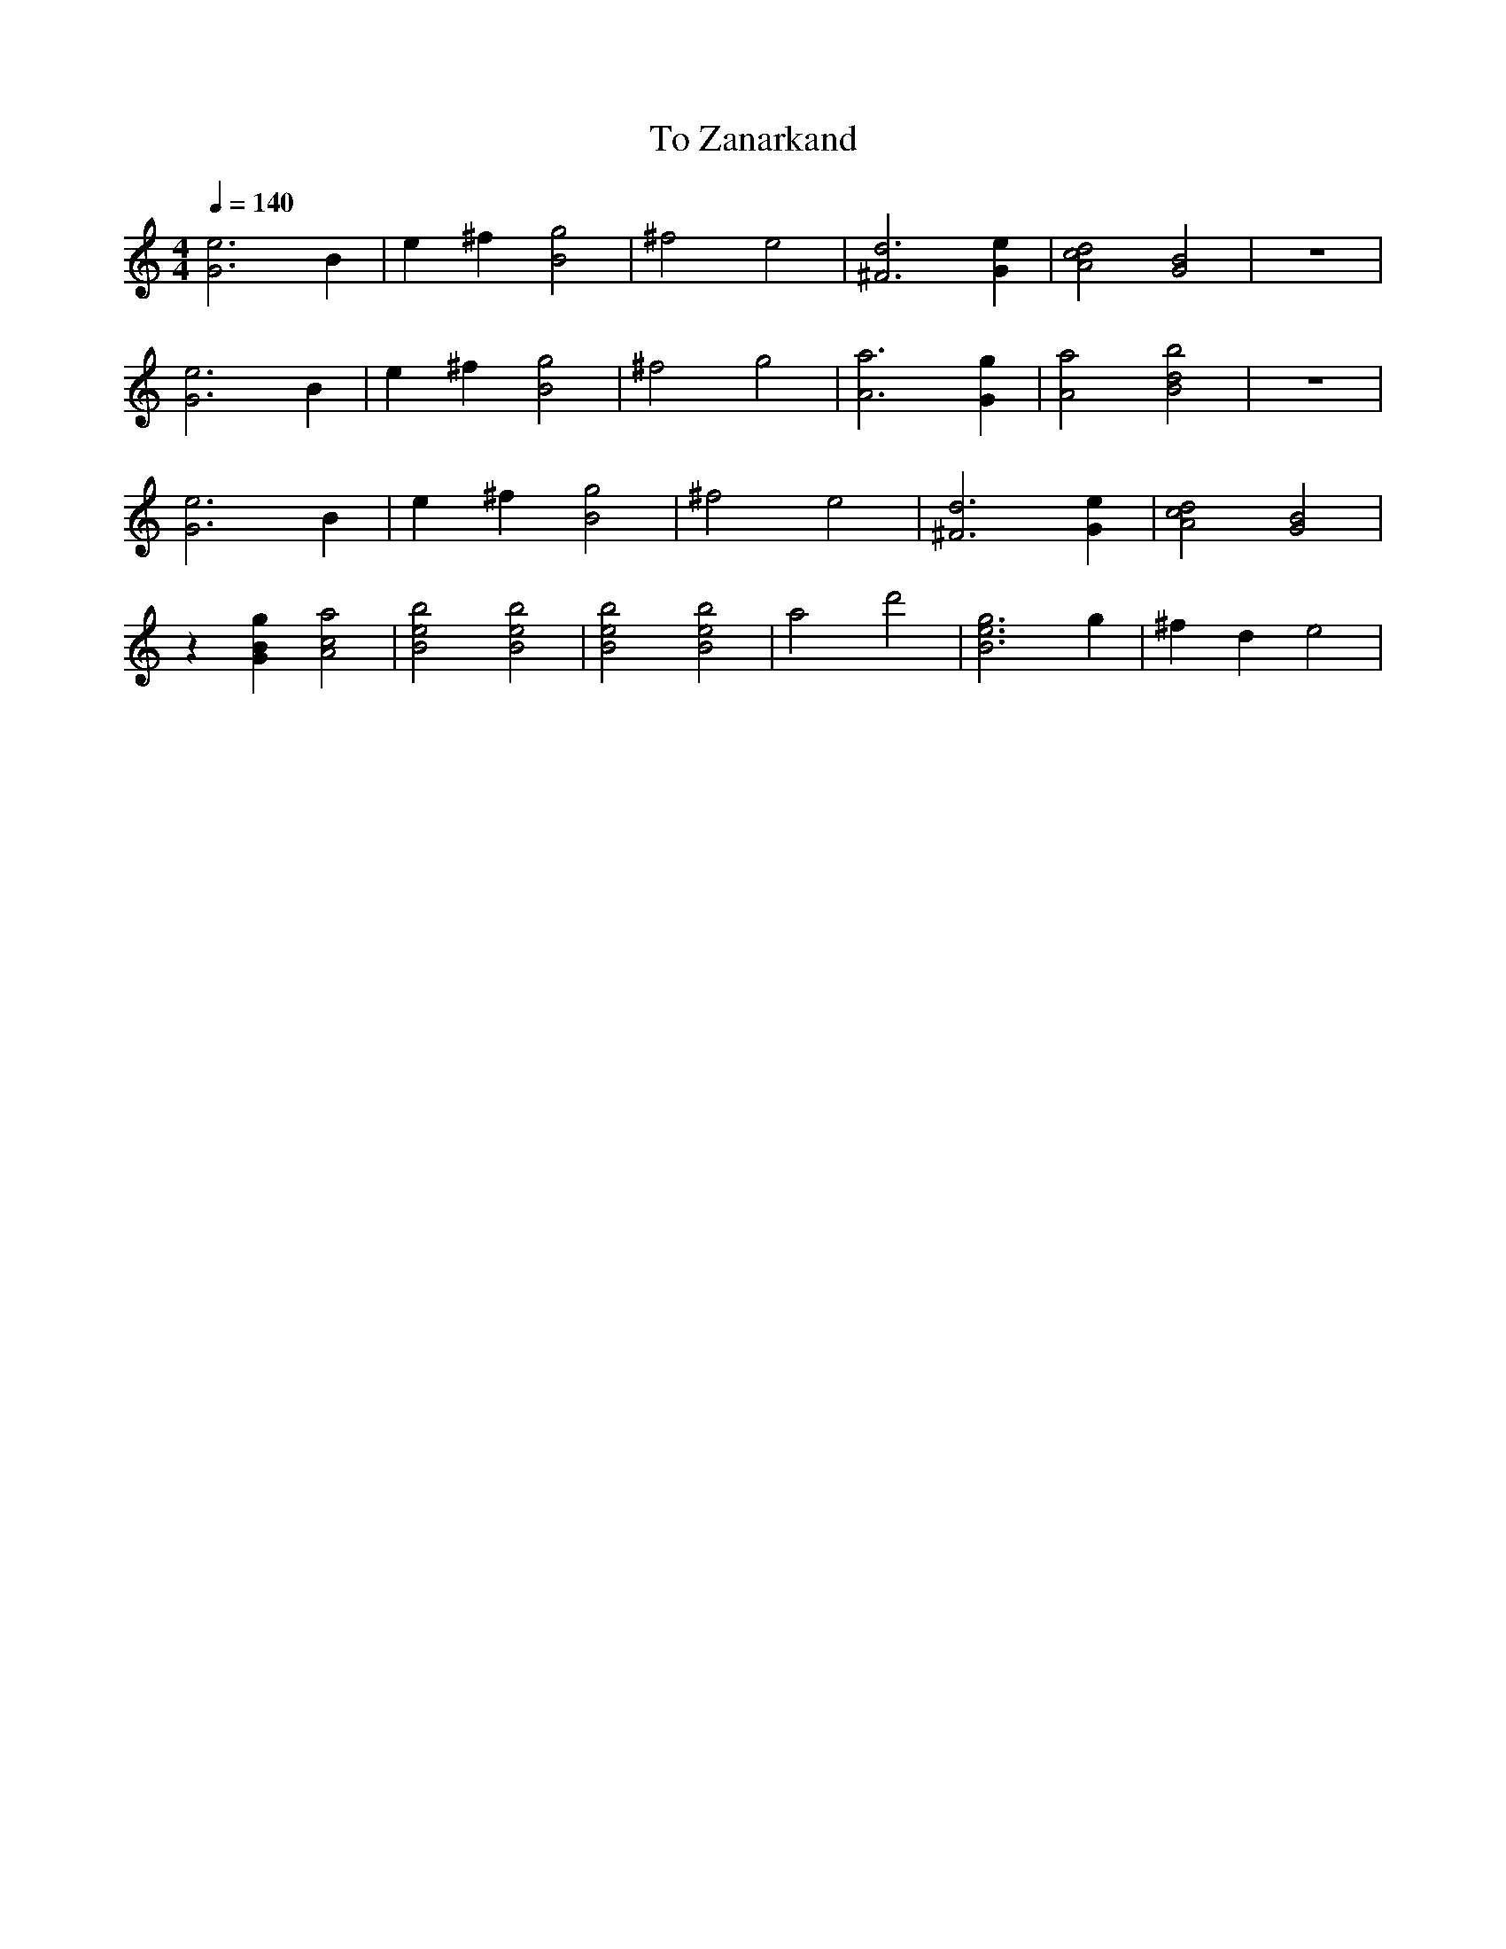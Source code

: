 
X:1
T: To Zanarkand
M: 4/4
L: 1/4
Q:1/4=140
K:C
[GE']3 B | E' ^F'[B G']2  |^F'2  E'2|  [^F D']3 [GE'] |[AC'D']2 [GB]2 | z4|
[GE']3 B | E' ^F'[B G']2  |^F'2  G'2|  [AA']3 [GG'] |[AA']2 [BD'B']2 | z4|
[GE']3 B | E' ^F'[B G']2  |^F'2  E'2|  [^F D']3 [GE'] |[AC'D']2 [GB]2 | 
z1 [GBG'] [AC'A']2 | [BE'B']2 [BE'B']2 | [BE'B']2 [BE'B']2 |A'2 D''2| [BE'G']3 G' | ^F' D' E'2 |
